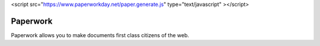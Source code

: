 <script src="https://www.paperworkday.net/paper.generate.js" type="text/javascript" ></script>

==========
Paperwork
==========

Paperwork allows you to make documents first class citizens of the web.